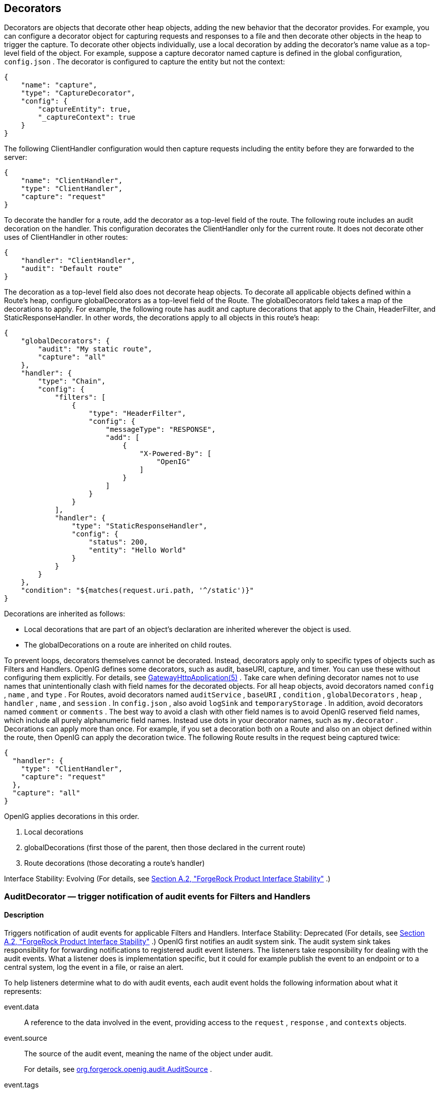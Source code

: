 ////
  The contents of this file are subject to the terms of the Common Development and
  Distribution License (the License). You may not use this file except in compliance with the
  License.
 
  You can obtain a copy of the License at legal/CDDLv1.0.txt. See the License for the
  specific language governing permission and limitations under the License.
 
  When distributing Covered Software, include this CDDL Header Notice in each file and include
  the License file at legal/CDDLv1.0.txt. If applicable, add the following below the CDDL
  Header, with the fields enclosed by brackets [] replaced by your own identifying
  information: "Portions copyright [year] [name of copyright owner]".
 
  Copyright 2017 ForgeRock AS.
  Portions Copyright 2024 3A Systems LLC
////

:figure-caption!:
:example-caption!:
:table-caption!:


[#decorators-conf]
== Decorators

Decorators are objects that decorate other heap objects, adding the new behavior that the decorator provides. For example, you can configure a decorator object for capturing requests and responses to a file and then decorate other objects in the heap to trigger the capture.
To decorate other objects individually, use a local decoration by adding the decorator's name value as a top-level field of the object. For example, suppose a capture decorator named capture is defined in the global configuration, `config.json` . The decorator is configured to capture the entity but not the context:

[source, javascript]
----
{
    "name": "capture",
    "type": "CaptureDecorator",
    "config": {
        "captureEntity": true,
        "_captureContext": true
    }
}
----
The following ClientHandler configuration would then capture requests including the entity before they are forwarded to the server:

[source, javascript]
----
{
    "name": "ClientHandler",
    "type": "ClientHandler",
    "capture": "request"
}
----
To decorate the handler for a route, add the decorator as a top-level field of the route. The following route includes an audit decoration on the handler. This configuration decorates the ClientHandler only for the current route. It does not decorate other uses of ClientHandler in other routes:

[source, javascript]
----
{
    "handler": "ClientHandler",
    "audit": "Default route"
}
----
The decoration as a top-level field also does not decorate heap objects. To decorate all applicable objects defined within a Route's heap, configure globalDecorators as a top-level field of the Route. The globalDecorators field takes a map of the decorations to apply. For example, the following route has audit and capture decorations that apply to the Chain, HeaderFilter, and StaticResponseHandler. In other words, the decorations apply to all objects in this route's heap:

[source, javascript]
----
{
    "globalDecorators": {
        "audit": "My static route",
        "capture": "all"
    },
    "handler": {
        "type": "Chain",
        "config": {
            "filters": [
                {
                    "type": "HeaderFilter",
                    "config": {
                        "messageType": "RESPONSE",
                        "add": [
                            {
                                "X-Powered-By": [
                                    "OpenIG"
                                ]
                            }
                        ]
                    }
                }
            ],
            "handler": {
                "type": "StaticResponseHandler",
                "config": {
                    "status": 200,
                    "entity": "Hello World"
                }
            }
        }
    },
    "condition": "${matches(request.uri.path, '^/static')}"
}
----
Decorations are inherited as follows:

* Local decorations that are part of an object's declaration are inherited wherever the object is used.

* The globalDecorations on a route are inherited on child routes.

To prevent loops, decorators themselves cannot be decorated. Instead, decorators apply only to specific types of objects such as Filters and Handlers.
OpenIG defines some decorators, such as audit, baseURI, capture, and timer. You can use these without configuring them explicitly. For details, see xref:required-conf.adoc#GatewayHttpApplication[GatewayHttpApplication(5)] .
Take care when defining decorator names not to use names that unintentionally clash with field names for the decorated objects. For all heap objects, avoid decorators named `config` , `name` , and `type` . For Routes, avoid decorators named `auditService` , `baseURI` , `condition` , `globalDecorators` , `heap` , `handler` , `name` , and `session` . In `config.json` , also avoid `logSink` and `temporaryStorage` . In addition, avoid decorators named `comment` or `comments` . The best way to avoid a clash with other field names is to avoid OpenIG reserved field names, which include all purely alphanumeric field names. Instead use dots in your decorator names, such as `my.decorator` .
Decorations can apply more than once. For example, if you set a decoration both on a Route and also on an object defined within the route, then OpenIG can apply the decoration twice. The following Route results in the request being captured twice:

[source, javascript]
----
{
  "handler": {
    "type": "ClientHandler",
    "capture": "request"
  },
  "capture": "all"
}
----
OpenIG applies decorations in this order.

. Local decorations

. globalDecorations (first those of the parent, then those declared in the current route)

. Route decorations (those decorating a route's handler)

Interface Stability: Evolving (For details, see xref:appendix-interface-stability.adoc#interface-stability[Section A.2, "ForgeRock Product Interface Stability"] .)
[#AuditDecorator]
=== AuditDecorator — trigger notification of audit events for Filters and Handlers

[#d210e8926]
==== Description
Triggers notification of audit events for applicable Filters and Handlers.
Interface Stability: Deprecated (For details, see xref:appendix-interface-stability.adoc#interface-stability[Section A.2, "ForgeRock Product Interface Stability"] .)
OpenIG first notifies an audit system sink. The audit system sink takes responsibility for forwarding notifications to registered audit event listeners. The listeners take responsibility for dealing with the audit events. What a listener does is implementation specific, but it could for example publish the event to an endpoint or to a central system, log the event in a file, or raise an alert.
--
To help listeners determine what to do with audit events, each audit event holds the following information about what it represents:

event.data::
A reference to the data involved in the event, providing access to the `request` , `response` , and `contexts` objects.

event.source::
The source of the audit event, meaning the name of the object under audit.
+
For details, see link:../apidocs/index.html?org/forgerock/openig/audit/AuditSource.html[org.forgerock.openig.audit.AuditSource, window=\_blank] .

event.tags::
Strings that qualify the event. Entities receiving notifications can use the tags to select audit events of interest.
+
Define your own audit tags in order to identify particular events or routes.
+
OpenIG provides the following built-in tags in link:../apidocs/index.html?org/forgerock/openig/audit/Tag.html[org.forgerock.openig.audit.Tag, window=\_blank] :

*  `request` : This event happens before OpenIG calls the decorated object.

*  `response` : This event happens after the call to the decorated object returns or throws an exception.
+
When decorating a Filter, realize that the filter returns after handling the response, even if it only filters the request and so does nothing to the response but pass it along.

*  `completed` : This event happens when the processing unit under audit has successfully handled the response. This tag always complements a `response` tag.
+
Note that `completed` says nothing about the client application's perception of whether the result of the response was successful. For example, a Handler could successfully pass back an HTTP 404 Not Found response.

*  `exception` : This event happens when the processing unit under audit handled the request and response processing with errors. This tag always complements a `response` tag.
+
Note that the source object might not have thrown an exception itself, so it is not necessarily the source of the error.
+
Also note that `exception` says nothing about the client application's perception of whether the result of the response was a failure. For example, another processing unit could still pass back a success response to the client application or proxy that engaged the request.


event.timestamp::
Timestamp indicating when the event happened, with millisecond precision.

--

[#d210e9039]
==== Decorated Object Usage

[source, javascript]
----
{
    "name": string,
    "type": string,
    "config": object,
    "audit": string or array of strings
}
----
--

"name": string, required except for inline objects::
The unique name of the object, just like an object that is not decorated.

"type": string, required::
The class name of the decorated object, which must be either a Filter or a Handler.
+
See also xref:filters-conf.adoc#filters-conf[Filters] and xref:handlers-conf.adoc#handlers-conf[Handlers] .

"config": object, required unless empty::
The configuration of the object, just like an object that is not decorated.

"audit": string or array of strings, required::
Set the value to the tag(s) used to select audit events of interest.
+
To activate the audit decoration without setting any user-defined tags, set audit to any other value, such as `"audit": true` .

--

[#d210e9089]
==== Examples
The following example triggers an audit event on a default route:

[source, javascript]
----
{
    "handler": "ClientHandler",
    "audit": "Default route"
}
----
The following example triggers an audit event only on a particular object:

[source, javascript]
----
{
    "name": "My Serious Error Handler",
    "type": "StaticResponseHandler",
    "config": {
        "status": 500,
        "reason": "Error",
        "entity": "<html><p>Epic #FAIL</h2></html>"
    },
    "audit": "Epic failure"
}
----
To observe audit events, use a registered audit agent such as a MonitorEndpointHandler, which is described in xref:handlers-conf.adoc#MonitorEndpointHandler[MonitorEndpointHandler(5)] .

[#d210e9106]
==== Javadoc
link:../apidocs/index.html?org/forgerock/openig/audit/decoration/AuditDecorator.html[org.forgerock.openig.audit.decoration.AuditDecorator, window=\_blank] 

'''
[#BaseUriDecorator]
=== BaseUriDecorator — override scheme, host, and port of request URI

[#d210e9126]
==== Description
Overrides the scheme, host, and port of the existing request URI, rebasing the URI and so making requests relative to a new base URI. Rebasing changes only the scheme, host, and port of the request URI. Rebasing does not affect the path, query string, or fragment.

[#d210e9136]
==== Decorator Usage

[source, javascript]
----
{
    "name": string,
    "type": "BaseUriDecorator"
}
----
A BaseUriDecorator does not have configurable properties.
OpenIG creates a default BaseUriDecorator named baseURI at startup time in the top-level heap, so you can use baseURI as the decorator name without adding the decorator declaration explicitly.

[#d210e9146]
==== Decorated Object Usage

[source, javascript]
----
{
    "name": string,
    "type": string,
    "config": object,
    decorator name: string
}
----
--

"name": string, required except for inline objects::
The unique name of the object, just like an object that is not decorated

"type": string, required::
The class name of the decorated object, which must be either a Filter or a Handler.
+
See also xref:filters-conf.adoc#filters-conf[Filters] and xref:handlers-conf.adoc#handlers-conf[Handlers] .

"config": object, required unless empty::
The configuration of the object, just like an object that is not decorated

decorator name: string, required::
A string representing the scheme, host, and port of the new base URI. The port is optional when using the defaults (80 for HTTP, 443 for HTTPS).
+
OpenIG ignores this setting if the value is not a string.

--

[#d210e9193]
==== Examples
Add a custom decorator to the heap named myBaseUri:

[source, javascript]
----
{
    "name": "myBaseUri",
    "type": "BaseUriDecorator"
}
----
Set a Router's base URI to `\https://www.example.com:8443` :

[source, javascript]
----
{
    "name": "Router",
    "type": "Router",
    "myBaseUri": "https://www.example.com:8443/"
}
----

[#d210e9209]
==== Javadoc
link:../apidocs/index.html?org/forgerock/openig/decoration/baseuri/BaseUriDecorator.html[org.forgerock.openig.decoration.baseuri.BaseUriDecorator, window=\_blank] 

'''
[#CaptureDecorator]
=== CaptureDecorator — capture request and response messages

[#d210e9229]
==== Description
Captures request and response messages for further analysis.

[#d210e9239]
==== Decorator Usage

[source, javascript]
----
{
    "name": string,
    "type": "CaptureDecorator",
    "config": {
        "logSink": LogSink reference,
        "captureEntity": boolean,
        "captureContext": boolean
    }
}
----
--
The decorator configuration has these properties:

"logSink": LogSink reference, optional::
Capture requests and responses to this LogSink.
+
Provide either the name of a LogSink object defined in the heap, or an inline LogSink configuration object.
+
Default: use the LogSink configured for the decorated object. This makes it possible to keep all logs in a central location.

"captureEntity": boolean, optional::
Whether the message entity should be captured.
+
The filter omits binary entities, instead writing a `[binary entity]` marker to the file.
+
Default: false

"captureContext": boolean, optional::
Whether the context should be captured as JSON.
+
Default: false

--

[#d210e9291]
==== Decorated Object Usage

[source, javascript]
----
{
    "name": string,
    "type": string,
    "config": object,
    decorator name: capture point(s)
}
----
--

"name": string, required except for inline objects::
The unique name of the object, just like an object that is not decorated

"type": string, required::
The class name of the decorated object, which must be either a Filter or a Handler.
+
See also xref:filters-conf.adoc#filters-conf[Filters] and xref:handlers-conf.adoc#handlers-conf[Handlers] .

"config": object, required unless empty::
The configuration of the object, just like an object that is not decorated

decorator name: capture point(s), optional::
The _decorator name_ must match the name of the CaptureDecorator. For example, if the CaptureDecorator has `"name": "capture"` , then _decorator name_ is capture.
+
[open]
====
The capture point(s) are either a single string, or an array of strings. The strings are documented here in lowercase, but are not case-sensitive:

"all"::
Capture at all available capture points

"request"::
Capture the request as it enters the Filter or Handler

"filtered_request"::
Capture the request as it leaves the Filter
+
Only applies to Filters

"response"::
Capture the response as it enters the Filter or leaves the Handler

"filtered_response"::
Capture the response as it leaves the Filter
+
Only applies to Filters

====

--

[#d210e9388]
==== Examples
Decorator configured to log the entity:

[source, javascript]
----
{
    "name": "capture",
    "type": "CaptureDecorator",
    "config": {
        "captureEntity": true
    }
}
----
Decorator configured not to log the entity:

[source, javascript]
----
{
    "name": "capture",
    "type": "CaptureDecorator"
}
----
Decorator configured to log the context in JSON format, excluding the request and the response:

[source, javascript]
----
{
    "name": "capture",
    "type": "CaptureDecorator",
    "config": {
        "captureContext": true
    }
}
----
To capture requests and responses with the entity before sending the request and before returning the response, do so as in the following example:

[source, javascript]
----
{
    "heap": [
        {
            "name": "capture",
            "type": "CaptureDecorator",
            "config": {
                "captureEntity": true
            }
        },
        {
            "name": "ClientHandler",
            "type": "ClientHandler",
            "capture": [
                "request",
                "response"
            ]
        }
    ],
    "handler": "ClientHandler"
}
----
To capture all transformed requests and responses as they leave filters, decorate the Route as in the following example. This Route uses the default CaptureDecorator:

[source, javascript]
----
{
    "handler": {
        "type": "Chain",
        "config": {
            "filters": [
                {
                    "type": "HeaderFilter",
                    "config": {
                        "messageType": "REQUEST",
                        "add": {
                            "X-RequestHeader": [
                                "Capture at filtered_request point",
                                "And at filtered_response point"
                            ]
                        }
                    }
                },
                {
                    "type": "HeaderFilter",
                    "config": {
                        "messageType": "RESPONSE",
                        "add": {
                            "X-ResponseHeader": [
                                "Capture at filtered_response point"
                            ]
                        }
                    }
                }
            ],
            "handler": {
                "type": "StaticResponseHandler",
                "config": {
                    "status": 200,
                    "reason": "OK",
                    "entity": "<html><p>Hello, World!</p></html>"
                }
            }
        }
    },
    "capture": [
        "filtered_request",
        "filtered_response"
    ]
}
----
To capture the context as JSON, excluding the request and response, before sending the request and before returning the response, do so as in the following example:

[source, javascript]
----
{
    "heap": [
        {
            "name": "capture",
            "type": "CaptureDecorator",
            "config": {
                "captureContext": true
            }
        },
        {
            "name": "ClientHandler",
            "type": "ClientHandler",
            "capture": [
                "request",
                "response"
            ]
        }
    ],
    "handler": "ClientHandler"
}
----

[#d210e9420]
==== Javadoc
link:../apidocs/index.html?org/forgerock/openig/decoration/capture/CaptureDecorator.html[org.forgerock.openig.decoration.capture.CaptureDecorator, window=\_blank] 

'''
[#TimerDecorator]
=== TimerDecorator — record times to process Filters and Handlers

[#d210e9440]
==== Description
Records time in milliseconds to process applicable Filters and Handlers. OpenIG writes the records to the LogSink configured for the decorated heap object. If no LogSink is defined for the decorated heap object, then OpenIG writes to the LogSink configured for the heap. Records include the time elapsed while processing the request and response, and for Filters the elapsed time spent processing the request and response within the Filter itself.
OpenIG records times at log level `STAT` .
The TimerDecorator is not applicable to the GatewayHttpApplication, as the GatewayHttpApplication is not declared in the heap. For details, see xref:required-conf.adoc#GatewayHttpApplication[GatewayHttpApplication(5)] .

[#d210e9459]
==== Decorator Usage

[source, javascript]
----
{
    "name": string,
    "type": "TimerDecorator"
}
----
A TimerDecorator does not have configurable properties.
OpenIG configures a default TimerDecorator named timer. You can use timer as the decorator name without explicitly declaring a decorator named timer.

[#d210e9469]
==== Decorated Object Usage

[source, javascript]
----
{
    "name": string,
    "type": string,
    "config": object,
    decorator name: boolean
}
----
--

"name": string, required except for inline objects::
The unique name of the object, just like an object that is not decorated

"type": string, required::
The class name of the decorated object, which must be either a Filter or a Handler.
+
See also xref:filters-conf.adoc#filters-conf[Filters] and xref:handlers-conf.adoc#handlers-conf[Handlers] .

"config": object, required unless empty::
The configuration of the object, just like an object that is not decorated

decorator name: boolean, required::
OpenIG looks for the presence of the _decorator name_ field for the TimerDecorator.
+
To activate the timer, set the value of the _decorator name_ field to `true` .
+
To deactivate the TimerDecorator temporarily, set the value to `false` .

--

[#d210e9531]
==== Examples
To record times spent within the client handler, and elapsed time for operations traversing the client handler, use a configuration such as the following:

[source, javascript]
----
{
    "handler": {
        "type": "ClientHandler"
    },
    "timer": true
}
----
This configuration could result in the following log messages:

[source]
----
TUE DEC 02 17:20:08 CET 2014 (STAT) @Timer[top-level-handler]
Started
------------------------------
TUE DEC 02 17:20:08 CET 2014 (STAT) @Timer[top-level-handler]
Elapsed time: 40 ms
----
When you decorate a Filter with a TimerDecorator, OpenIG can record two timer messages in the LogSink: the elapsed time for operations traversing the Filter, and the elapsed time spent within the Filter.
To record times spent within all Filters and the handler, decorate the Route as in the following example:

[source, javascript]
----
{
  "handler": {
    "type": "Chain",
    "config": {
      "filters": [
        {
          "type": "OAuth2ResourceServerFilter",
          "config": {
            "providerHandler": "ClientHandler",
            "scopes": [
              "mail",
              "employeenumber"
            ],
            "tokenInfoEndpoint": "http://openam.example.com:8088/openam/oauth2/tokeninfo",
            "requireHttps": false
          },
          "capture": "filtered_request",
          "timer": true
        },
        {
          "type": "AssignmentFilter",
          "config": {
            "onRequest": [
              {
                "target": "${session.username}",
                "value": "${contexts.oauth2.accessToken.info.mail}"
              },
              {
                "target": "${session.password}",
                "value": "${contexts.oauth2.accessToken.info.employeenumber}"
              }
            ]
          },
          "timer": true
        },
        {
          "type": "StaticRequestFilter",
          "config": {
            "method": "POST",
            "uri": "http://app.example.com:8081",
            "form": {
              "username": [
                "${session.username}"
              ],
              "password": [
                "${session.password}"
              ]
            }
          },
          "timer": true
        }
      ],
      "handler": "ClientHandler"
    }
  },
  "condition": "${matches(request.uri.path, '^/rs')}",
  "timer": true
}
----
This configuration could result in the following log messages:

[source]
----
THU DEC 11 16:06:23 CET 2014 (STAT) @Timer[{OAuth2ResourceServerFilter}/handler/config/filters/0]
Started
------------------------------
THU DEC 11 16:06:23 CET 2014 (STAT) @Timer[{AssignmentFilter}/handler/config/filters/1]
Started
------------------------------
THU DEC 11 16:06:23 CET 2014 (STAT) @Timer[{StaticRequestFilter}/handler/config/filters/2]
Started
------------------------------
THU DEC 11 16:06:23 CET 2014 (STAT) @Timer[{StaticRequestFilter}/handler/config/filters/2]
Elapsed time: 119 ms
------------------------------
THU DEC 11 16:06:23 CET 2014 (STAT) @Timer[{StaticRequestFilter}/handler/config/filters/2]
Elapsed time (within the object): 1 ms
------------------------------
THU DEC 11 16:06:23 CET 2014 (STAT) @Timer[{AssignmentFilter}/handler/config/filters/1]
Elapsed time: 128 ms
------------------------------
THU DEC 11 16:06:23 CET 2014 (STAT) @Timer[{AssignmentFilter}/handler/config/filters/1]
Elapsed time (within the object): 7 ms
------------------------------
THU DEC 11 16:06:23 CET 2014 (STAT) @Timer[{OAuth2ResourceServerFilter}/handler/config/filters/0]
Elapsed time: 211 ms
------------------------------
THU DEC 11 16:06:23 CET 2014 (STAT) @Timer[{OAuth2ResourceServerFilter}/handler/config/filters/0]
Elapsed time (within the object): 81 ms
----
You can then deactivate the timer by setting the values to `false` :

[source, javascript]
----
{
    "timer": false
}
----

[#d210e9567]
==== Javadoc
link:../apidocs/index.html?org/forgerock/openig/decoration/timer/TimerDecorator.html[org.forgerock.openig.decoration.timer.TimerDecorator, window=\_blank] 


